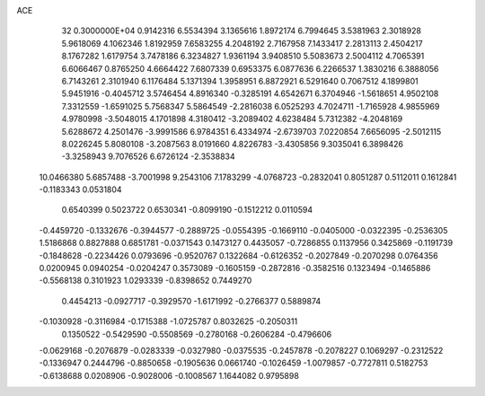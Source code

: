 ACE                                                                             
   32  0.3000000E+04
   0.9142316   6.5534394   3.1365616   1.8972174   6.7994645   3.5381963
   2.3018928   5.9618069   4.1062346   1.8192959   7.6583255   4.2048192
   2.7167958   7.1433417   2.2813113   2.4504217   8.1767282   1.6179754
   3.7478186   6.3234827   1.9361194   3.9408510   5.5083673   2.5004112
   4.7065391   6.6066467   0.8765250   4.6664422   7.6807339   0.6953375
   6.0877636   6.2266537   1.3830216   6.3888056   6.7143261   2.3101940
   6.1176484   5.1371394   1.3958951   6.8872921   6.5291640   0.7067512
   4.1899801   5.9451916  -0.4045712   3.5746454   4.8916340  -0.3285191
   4.6542671   6.3704946  -1.5618651   4.9502108   7.3312559  -1.6591025
   5.7568347   5.5864549  -2.2816038   6.0525293   4.7024711  -1.7165928
   4.9855969   4.9780998  -3.5048015   4.1701898   4.3180412  -3.2089402
   4.6238484   5.7312382  -4.2048169   5.6288672   4.2501476  -3.9991586
   6.9784351   6.4334974  -2.6739703   7.0220854   7.6656095  -2.5012115
   8.0226245   5.8080108  -3.2087563   8.0191660   4.8226783  -3.4305856
   9.3035041   6.3898426  -3.3258943   9.7076526   6.6726124  -2.3538834
  10.0466380   5.6857488  -3.7001998   9.2543106   7.1783299  -4.0768723
  -0.2832041   0.8051287   0.5112011   0.1612841  -0.1183343   0.0531804
   0.6540399   0.5023722   0.6530341  -0.8099190  -0.1512212   0.0110594
  -0.4459720  -0.1332676  -0.3944577  -0.2889725  -0.0554395  -0.1669110
  -0.0405000  -0.0322395  -0.2536305   1.5186868   0.8827888   0.6851781
  -0.0371543   0.1473127   0.4435057  -0.7286855   0.1137956   0.3425869
  -0.1191739  -0.1848628  -0.2234426   0.0793696  -0.9520767   0.1322684
  -0.6126352  -0.2027849  -0.2070298   0.0764356   0.0200945   0.0940254
  -0.0204247   0.3573089  -0.1605159  -0.2872816  -0.3582516   0.1323494
  -0.1465886  -0.5568138   0.3101923   1.0293339  -0.8398652   0.7449270
   0.4454213  -0.0927717  -0.3929570  -1.6171992  -0.2766377   0.5889874
  -0.1030928  -0.3116984  -0.1715388  -1.0725787   0.8032625  -0.2050311
   0.1350522  -0.5429590  -0.5508569  -0.2780168  -0.2606284  -0.4796606
  -0.0629168  -0.2076879  -0.0283339  -0.0327980  -0.0375535  -0.2457878
  -0.2078227   0.1069297  -0.2312522  -0.1336947   0.2444796  -0.8850658
  -0.1905636   0.0661740  -0.1026459  -1.0079857  -0.7727811   0.5182753
  -0.6138688   0.0208906  -0.9028006  -0.1008567   1.1644082   0.9795898
